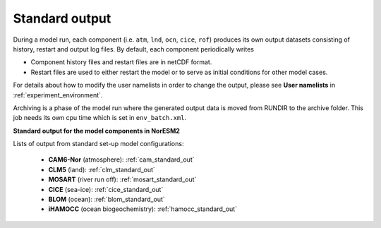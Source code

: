 .. _standard_output:


Standard output
===================================

During a model run, each component (i.e. ``atm``, ``lnd``, ``ocn``, ``cice``, ``rof``) produces its own output datasets consisting of history, restart and output log files. By default, each component periodically writes

.. glossary::

   history files
      (usually monthly) in netCDF format

   restart files
      netCDF or binary restart files in the ``RUNDIR`` directory. The history and log files are controlled independently by each component. History output control (i.e. output fields and frequency) is set in namelist files in the ``CaseDocs/`` directory.
      

* Component history files and restart files are in netCDF format.

* Restart files are used to either restart the model or to serve as initial conditions for other model cases.

For details about how to modify the user namelists in order to change the output, please see **User namelists** in :ref:`experiment_environment`.

Archiving is a phase of the model run where the generated output data is moved from RUNDIR to the archive folder. This job needs its own cpu time which is set in ``env_batch.xml``.


**Standard output for the model components in NorESM2**

Lists of output from standard set-up model configurations:

   * **CAM6-Nor** (atmosphere): :ref:`cam_standard_out`

   * **CLM5** (land): :ref:`clm_standard_out`

   * **MOSART** (river run off): :ref:`mosart_standard_out`

   * **CICE** (sea-ice): :ref:`cice_standard_out`

   * **BLOM** (ocean): :ref:`blom_standard_out`

   * **iHAMOCC** (ocean biogeochemistry): :ref:`hamocc_standard_out`


